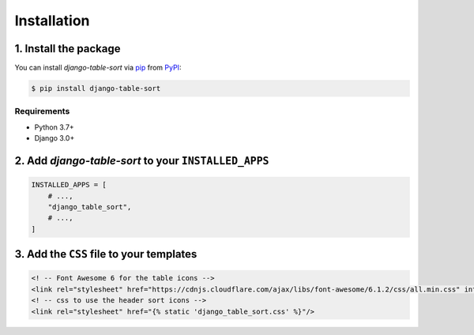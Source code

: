 Installation
============

1. Install the package
^^^^^^^^^^^^^^^^^^^^^^

You can install *django-table-sort* via pip_ from PyPI_:

.. code:: console

   $ pip install django-table-sort

Requirements
------------

* Python 3.7+
* Django 3.0+

2. Add *django-table-sort* to your ``INSTALLED_APPS``
^^^^^^^^^^^^^^^^^^^^^^^^^^^^^^^^^^^^^^^^^^^^^^^^^^^^^

.. code-block:: python

   INSTALLED_APPS = [
       # ...,
       "django_table_sort",
       # ...,
   ]

3. Add the ``CSS`` file to your templates
^^^^^^^^^^^^^^^^^^^^^^^^^^^^^^^^^^^^^^^^^

.. code-block:: html

   <! -- Font Awesome 6 for the table icons -->
   <link rel="stylesheet" href="https://cdnjs.cloudflare.com/ajax/libs/font-awesome/6.1.2/css/all.min.css" integrity="sha512-1sCRPdkRXhBV2PBLUdRb4tMg1w2YPf37qatUFeS7zlBy7jJI8Lf4VHwWfZZfpXtYSLy85pkm9GaYVYMfw5BC1A==" crossorigin="anonymous" referrerpolicy="no-referrer" />
   <! -- css to use the header sort icons -->
   <link rel="stylesheet" href="{% static 'django_table_sort.css' %}"/>


.. _PyPI: https://pypi.org/
.. _pip: https://pip.pypa.io/
